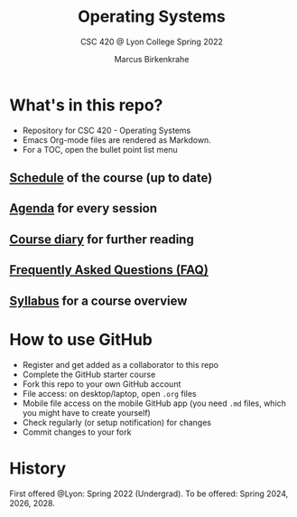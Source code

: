 #+TITLE:Operating Systems
#+AUTHOR:Marcus Birkenkrahe
#+SUBTITLE: CSC 420 @ Lyon College Spring 2022
#+OPTIONS: toc:nil
* What's in this repo?

  * Repository for CSC 420 - Operating Systems
  * Emacs Org-mode files are rendered as Markdown.
  * For a TOC, open the bullet point list menu 

** [[https://github.com/birkenkrahe/os420/blob/main/schedule.org][Schedule]] of the course (up to date)
** [[https://github.com/birkenkrahe/os420/blob/main/agenda.org][Agenda]] for every session
** [[https://github.com/birkenkrahe/os420/blob/main/diary.org][Course diary]] for further reading
** [[https://github.com/birkenkrahe/os420/blob/main/FAQ.org][Frequently Asked Questions (FAQ)]]
** [[https://github.com/birkenkrahe/os420/blob/main/syllabus.org][Syllabus]] for a course overview
* How to use GitHub

  * Register and get added as a collaborator to this repo
  * Complete the GitHub starter course
  * Fork this repo to your own GitHub account
  * File access: on desktop/laptop, open ~.org~ files
  * Mobile file access on the mobile GitHub app (you need ~.md~ files,
    which you might have to create yourself)
  * Check regularly (or setup notification) for changes
  * Commit changes to your fork

* History

  First offered @Lyon: Spring 2022 (Undergrad). To be offered:
  Spring 2024, 2026, 2028.
